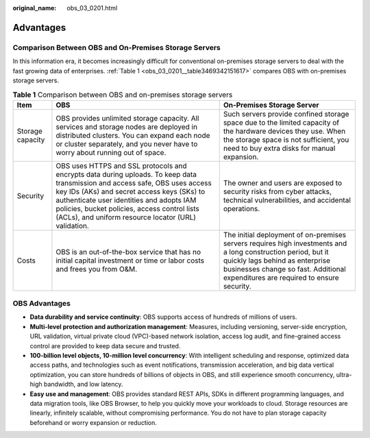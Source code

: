 :original_name: obs_03_0201.html

.. _obs_03_0201:

Advantages
==========

Comparison Between OBS and On-Premises Storage Servers
------------------------------------------------------

In this information era, it becomes increasingly difficult for conventional on-premises storage servers to deal with the fast growing data of enterprises. :ref:`Table 1 <obs_03_0201__table3469342151617>` compares OBS with on-premises storage servers.

.. _obs_03_0201__table3469342151617:

.. table:: **Table 1** Comparison between OBS and on-premises storage servers

   +------------------+--------------------------------------------------------------------------------------------------------------------------------------------------------------------------------------------------------------------------------------------------------------------------------------------------------------------------------+--------------------------------------------------------------------------------------------------------------------------------------------------------------------------------------------------------------------------------------+
   | Item             | OBS                                                                                                                                                                                                                                                                                                                            | On-Premises Storage Server                                                                                                                                                                                                           |
   +==================+================================================================================================================================================================================================================================================================================================================================+======================================================================================================================================================================================================================================+
   | Storage capacity | OBS provides unlimited storage capacity. All services and storage nodes are deployed in distributed clusters. You can expand each node or cluster separately, and you never have to worry about running out of space.                                                                                                          | Such servers provide confined storage space due to the limited capacity of the hardware devices they use. When the storage space is not sufficient, you need to buy extra disks for manual expansion.                                |
   +------------------+--------------------------------------------------------------------------------------------------------------------------------------------------------------------------------------------------------------------------------------------------------------------------------------------------------------------------------+--------------------------------------------------------------------------------------------------------------------------------------------------------------------------------------------------------------------------------------+
   | Security         | OBS uses HTTPS and SSL protocols and encrypts data during uploads. To keep data transmission and access safe, OBS uses access key IDs (AKs) and secret access keys (SKs) to authenticate user identities and adopts IAM policies, bucket policies, access control lists (ACLs), and uniform resource locator (URL) validation. | The owner and users are exposed to security risks from cyber attacks, technical vulnerabilities, and accidental operations.                                                                                                          |
   +------------------+--------------------------------------------------------------------------------------------------------------------------------------------------------------------------------------------------------------------------------------------------------------------------------------------------------------------------------+--------------------------------------------------------------------------------------------------------------------------------------------------------------------------------------------------------------------------------------+
   | Costs            | OBS is an out-of-the-box service that has no initial capital investment or time or labor costs and frees you from O&M.                                                                                                                                                                                                         | The initial deployment of on-premises servers requires high investments and a long construction period, but it quickly lags behind as enterprise businesses change so fast. Additional expenditures are required to ensure security. |
   +------------------+--------------------------------------------------------------------------------------------------------------------------------------------------------------------------------------------------------------------------------------------------------------------------------------------------------------------------------+--------------------------------------------------------------------------------------------------------------------------------------------------------------------------------------------------------------------------------------+

OBS Advantages
--------------

-  **Data durability and service continuity**: OBS supports access of hundreds of millions of users.
-  **Multi-level protection and authorization management**: Measures, including versioning, server-side encryption, URL validation, virtual private cloud (VPC)-based network isolation, access log audit, and fine-grained access control are provided to keep data secure and trusted.
-  **100-billion level objects, 10-million level concurrency**: With intelligent scheduling and response, optimized data access paths, and technologies such as event notifications, transmission acceleration, and big data vertical optimization, you can store hundreds of billions of objects in OBS, and still experience smooth concurrency, ultra-high bandwidth, and low latency.
-  **Easy use and management**: OBS provides standard REST APIs, SDKs in different programming languages, and data migration tools, like OBS Browser, to help you quickly move your workloads to cloud. Storage resources are linearly, infinitely scalable, without compromising performance. You do not have to plan storage capacity beforehand or worry expansion or reduction.
